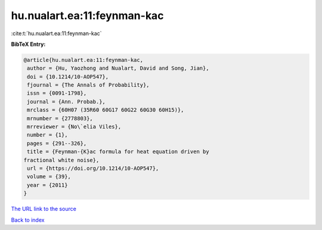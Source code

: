 hu.nualart.ea:11:feynman-kac
============================

:cite:t:`hu.nualart.ea:11:feynman-kac`

**BibTeX Entry:**

.. code-block:: bibtex

   @article{hu.nualart.ea:11:feynman-kac,
    author = {Hu, Yaozhong and Nualart, David and Song, Jian},
    doi = {10.1214/10-AOP547},
    fjournal = {The Annals of Probability},
    issn = {0091-1798},
    journal = {Ann. Probab.},
    mrclass = {60H07 (35R60 60G17 60G22 60G30 60H15)},
    mrnumber = {2778803},
    mrreviewer = {No\`elia Viles},
    number = {1},
    pages = {291--326},
    title = {Feynman-{K}ac formula for heat equation driven by
   fractional white noise},
    url = {https://doi.org/10.1214/10-AOP547},
    volume = {39},
    year = {2011}
   }
`The URL link to the source <ttps://doi.org/10.1214/10-AOP547}>`_


`Back to index <../By-Cite-Keys.html>`_
